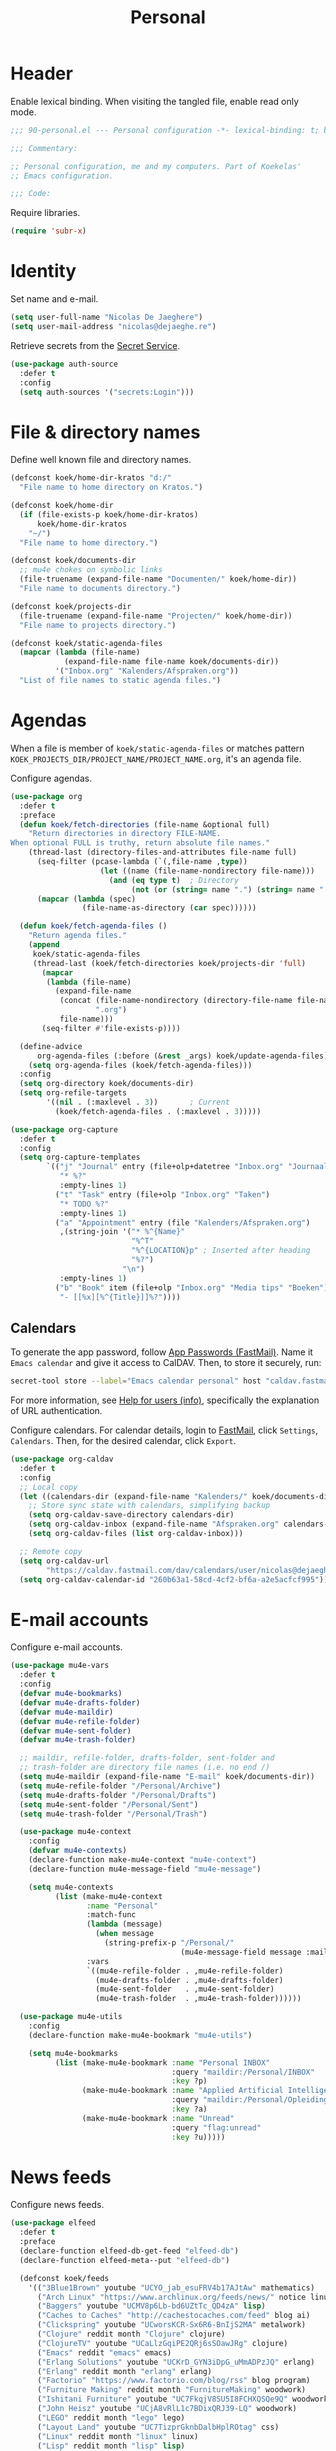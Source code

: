 #+TITLE: Personal

* Header
Enable lexical binding. When visiting the tangled file, enable read
only mode.

#+BEGIN_SRC emacs-lisp
  ;;; 90-personal.el --- Personal configuration -*- lexical-binding: t; buffer-read-only: t; -*-

  ;;; Commentary:

  ;; Personal configuration, me and my computers. Part of Koekelas'
  ;; Emacs configuration.

  ;;; Code:
#+END_SRC

Require libraries.

#+BEGIN_SRC emacs-lisp
  (require 'subr-x)
#+END_SRC

* Identity
Set name and e-mail.

#+BEGIN_SRC emacs-lisp
  (setq user-full-name "Nicolas De Jaeghere")
  (setq user-mail-address "nicolas@dejaeghe.re")
#+END_SRC

Retrieve secrets from the [[https://specifications.freedesktop.org/secret-service/][Secret Service]].

#+BEGIN_SRC emacs-lisp
  (use-package auth-source
    :defer t
    :config
    (setq auth-sources '("secrets:Login")))
#+END_SRC

* File & directory names
Define well known file and directory names.

#+BEGIN_SRC emacs-lisp
  (defconst koek/home-dir-kratos "d:/"
    "File name to home directory on Kratos.")

  (defconst koek/home-dir
    (if (file-exists-p koek/home-dir-kratos)
        koek/home-dir-kratos
      "~/")
    "File name to home directory.")

  (defconst koek/documents-dir
    ;; mu4e chokes on symbolic links
    (file-truename (expand-file-name "Documenten/" koek/home-dir))
    "File name to documents directory.")

  (defconst koek/projects-dir
    (file-truename (expand-file-name "Projecten/" koek/home-dir))
    "File name to projects directory.")

  (defconst koek/static-agenda-files
    (mapcar (lambda (file-name)
              (expand-file-name file-name koek/documents-dir))
            '("Inbox.org" "Kalenders/Afspraken.org"))
    "List of file names to static agenda files.")
#+END_SRC

* Agendas
When a file is member of ~koek/static-agenda-files~ or matches pattern
=KOEK_PROJECTS_DIR/PROJECT_NAME/PROJECT_NAME.org=, it's an agenda
file.

Configure agendas.

#+BEGIN_SRC emacs-lisp
  (use-package org
    :defer t
    :preface
    (defun koek/fetch-directories (file-name &optional full)
      "Return directories in directory FILE-NAME.
  When optional FULL is truthy, return absolute file names."
      (thread-last (directory-files-and-attributes file-name full)
        (seq-filter (pcase-lambda (`(,file-name ,type))
                      (let ((name (file-name-nondirectory file-name)))
                        (and (eq type t)  ; Directory
                             (not (or (string= name ".") (string= name "..")))))))
        (mapcar (lambda (spec)
                  (file-name-as-directory (car spec))))))

    (defun koek/fetch-agenda-files ()
      "Return agenda files."
      (append
       koek/static-agenda-files
       (thread-last (koek/fetch-directories koek/projects-dir 'full)
         (mapcar
          (lambda (file-name)
            (expand-file-name
             (concat (file-name-nondirectory (directory-file-name file-name))
                     ".org")
             file-name)))
         (seq-filter #'file-exists-p))))

    (define-advice
        org-agenda-files (:before (&rest _args) koek/update-agenda-files)
      (setq org-agenda-files (koek/fetch-agenda-files)))
    :config
    (setq org-directory koek/documents-dir)
    (setq org-refile-targets
          '((nil . (:maxlevel . 3))       ; Current
            (koek/fetch-agenda-files . (:maxlevel . 3)))))

  (use-package org-capture
    :defer t
    :config
    (setq org-capture-templates
          `(("j" "Journal" entry (file+olp+datetree "Inbox.org" "Journaal")
             "* %?"
             :empty-lines 1)
            ("t" "Task" entry (file+olp "Inbox.org" "Taken")
             "* TODO %?"
             :empty-lines 1)
            ("a" "Appointment" entry (file "Kalenders/Afspraken.org")
             ,(string-join '("* %^{Name}"
                             "%^T"
                             "%^{LOCATION}p" ; Inserted after heading
                             "%?")
                           "\n")
             :empty-lines 1)
            ("b" "Book" item (file+olp "Inbox.org" "Media tips" "Boeken")
             "- [[%x][%^{Title}]]%?"))))
#+END_SRC

** Calendars
To generate the app password, follow [[https://www.fastmail.com/help/clients/apppassword.html][App Passwords (FastMail)]]. Name it
=Emacs calendar= and give it access to CalDAV. Then, to store it
securely, run:

#+BEGIN_SRC sh
  secret-tool store --label="Emacs calendar personal" host "caldav.fastmail.com:443" port "https" user "nicolas@dejaeghe.re"
#+END_SRC

For more information, see [[info:auth#Help%20for%20users][Help for users (info)]], specifically the
explanation of URL authentication.

Configure calendars. For calendar details, login to [[https://www.fastmail.com/][FastMail]], click
=Settings=, =Calendars=. Then, for the desired calendar, click
=Export=.

#+BEGIN_SRC emacs-lisp
  (use-package org-caldav
    :defer t
    :config
    ;; Local copy
    (let ((calendars-dir (expand-file-name "Kalenders/" koek/documents-dir)))
      ;; Store sync state with calendars, simplifying backup
      (setq org-caldav-save-directory calendars-dir)
      (setq org-caldav-inbox (expand-file-name "Afspraken.org" calendars-dir))
      (setq org-caldav-files (list org-caldav-inbox)))

    ;; Remote copy
    (setq org-caldav-url
          "https://caldav.fastmail.com/dav/calendars/user/nicolas@dejaeghe.re")
    (setq org-caldav-calendar-id "260b63a1-58cd-4cf2-bf6a-a2e5acfcf995"))
#+END_SRC

* E-mail accounts
Configure e-mail accounts.

#+BEGIN_SRC emacs-lisp
  (use-package mu4e-vars
    :defer t
    :config
    (defvar mu4e-bookmarks)
    (defvar mu4e-drafts-folder)
    (defvar mu4e-maildir)
    (defvar mu4e-refile-folder)
    (defvar mu4e-sent-folder)
    (defvar mu4e-trash-folder)

    ;; maildir, refile-folder, drafts-folder, sent-folder and
    ;; trash-folder are directory file names (i.e. no end /)
    (setq mu4e-maildir (expand-file-name "E-mail" koek/documents-dir))
    (setq mu4e-refile-folder "/Personal/Archive")
    (setq mu4e-drafts-folder "/Personal/Drafts")
    (setq mu4e-sent-folder "/Personal/Sent")
    (setq mu4e-trash-folder "/Personal/Trash")

    (use-package mu4e-context
      :config
      (defvar mu4e-contexts)
      (declare-function make-mu4e-context "mu4e-context")
      (declare-function mu4e-message-field "mu4e-message")

      (setq mu4e-contexts
            (list (make-mu4e-context
                   :name "Personal"
                   :match-func
                   (lambda (message)
                     (when message
                       (string-prefix-p "/Personal/"
                                        (mu4e-message-field message :maildir))))
                   :vars
                   `((mu4e-refile-folder . ,mu4e-refile-folder)
                     (mu4e-drafts-folder . ,mu4e-drafts-folder)
                     (mu4e-sent-folder   . ,mu4e-sent-folder)
                     (mu4e-trash-folder  . ,mu4e-trash-folder))))))

    (use-package mu4e-utils
      :config
      (declare-function make-mu4e-bookmark "mu4e-utils")

      (setq mu4e-bookmarks
            (list (make-mu4e-bookmark :name "Personal INBOX"
                                      :query "maildir:/Personal/INBOX"
                                      :key ?p)
                  (make-mu4e-bookmark :name "Applied Artificial Intelligence"
                                      :query "maildir:/Personal/Opleidingen/AAI"
                                      :key ?a)
                  (make-mu4e-bookmark :name "Unread"
                                      :query "flag:unread"
                                      :key ?u)))))
#+END_SRC

* News feeds
Configure news feeds.

#+BEGIN_SRC emacs-lisp
  (use-package elfeed
    :defer t
    :preface
    (declare-function elfeed-db-get-feed "elfeed-db")
    (declare-function elfeed-meta--put "elfeed-db")

    (defconst koek/feeds
      '(("3Blue1Brown" youtube "UCYO_jab_esuFRV4b17AJtAw" mathematics)
        ("Arch Linux" "https://www.archlinux.org/feeds/news/" notice linux)
        ("Baggers" youtube "UCMV8p6Lb-bd6UZtTc_QD4zA" lisp)
        ("Caches to Caches" "http://cachestocaches.com/feed" blog ai)
        ("Clickspring" youtube "UCworsKCR-Sx6R6-BnIjS2MA" metalwork)
        ("Clojure" reddit month "Clojure" clojure)
        ("ClojureTV" youtube "UCaLlzGqiPE2QRj6sSOawJRg" clojure)
        ("Emacs" reddit "emacs" emacs)
        ("Erlang Solutions" youtube "UCKrD_GYN3iDpG_uMmADPzJQ" erlang)
        ("Erlang" reddit month "erlang" erlang)
        ("Factorio" "https://www.factorio.com/blog/rss" blog program)
        ("Furniture Making" reddit month "FurnitureMaking" woodwork)
        ("Ishitani Furniture" youtube "UC7FkqjV8SU5I8FCHXQSQe9Q" woodwork)
        ("John Heisz" youtube "UCjA8vRlL1c7BDixQRJ39-LQ" woodwork)
        ("LEGO" reddit month "lego" lego)
        ("Layout Land" youtube "UC7TizprGknbDalbHplROtag" css)
        ("Linux" reddit month "linux" linux)
        ("Lisp" reddit month "lisp" lisp)
        ("LiveOverflow" youtube "UClcE-kVhqyiHCcjYwcpfj9w" hack)
        ("Luke Smith" youtube "UC2eYFnH61tmytImy1mTYvhA" foss)
        ("Mastering Emacs" "https://www.masteringemacs.org/feed" blog emacs)
        ("Netflix TechBlog" "https://medium.com/feed/netflix-techblog" blog ai)
        ("Professor Leonard" youtube "UCoHhuummRZaIVX7bD4t2czg" mathematics)
        ("Programming" reddit month "programming" program)
        ("ROBOHEMIAN!" youtube "GravityRoad" electronics)
        ("Rainfall Projects" youtube "UCPO4D4-UeeFQceK8XrgwXug" woodwork metalwork)
        ("Sacha Chua" "http://sachachua.com/blog/category/emacs/feed/" blog emacs)
        ("Two-Bit History" "https://twobithistory.org/feed.xml" blog history)
        ("Wait But Why" "https://waitbutwhy.com/feed" blog popsci)
        ("frank howarth" youtube "UC3_VCOJMaivgcGqPCTePLBA" woodwork)
        ("krtwood" youtube "UCrI3NWmFF45LwKwk5TEYihQ" woodwork)
        ("scanlime" youtube "UCaEgw3321ct_PE4PJvdhXEQ" electronics))
      "List of news feeds.
  News feed is a list of format:

  (\"title\" \"url\" tag-1 tag-2 tag-n)
  (\"title\" reddit \"id\" tag-1 tag-2 tag-n)
  (\"title\" reddit month \"id\" tag-1 tag-2 tag-n)
  (\"title\" youtube \"id\" tag-1 tag-2 tag-n)")

    (defun koek/add-feed (title url &rest tags)
      "Add news feed to the database.
  TITLE and URL are strings.  TAGS are zero or more symbols."
      (setf (elfeed-meta (elfeed-db-get-feed url) :title) title)
      (push (cons url tags) elfeed-feeds))
    :config
    (setq elfeed-db-directory
          (expand-file-name "Nieuws/elfeed/" koek/documents-dir))

    (use-package recentf
      :config
      (push elfeed-db-directory recentf-exclude))

    (mapc (lambda (feed)
            (let ((args
                   (pcase feed
                     (`(,title reddit month ,id . ,tags)
                      `(,(concat title " (Reddit - Month)")
                        ,(format "https://www.reddit.com/r/%s/top.rss?t=month" id)
                        post ,@tags))
                     (`(,title reddit ,id . ,tags)
                      `(,(concat title " (Reddit)")
                        ,(format "https://www.reddit.com/r/%s/top.rss?t=week" id)
                        post ,@tags))
                     (`(,title youtube ,id . ,tags)
                      `(,(concat title " (YouTube)")
                        ,(format "https://www.youtube.com/feeds/videos.xml?channel_id=%s" id)
                        video ,@tags))
                     (_feed
                      feed))))
              (apply #'koek/add-feed args)))
          koek/feeds))
#+END_SRC

* Initial buffer
Show agenda as initial buffer.

#+BEGIN_SRC emacs-lisp
  (defun koek/make-initial-buffer ()
    "Return initial buffer."
    (let ((layout (current-window-configuration)))
      (org-agenda-list)
      (set-window-configuration layout))
    (get-buffer "*Org Agenda*"))

  (setq initial-buffer-choice #'koek/make-initial-buffer)
#+END_SRC

* Footer
#+BEGIN_SRC emacs-lisp
  ;;; 90-personal.el ends here
#+END_SRC
